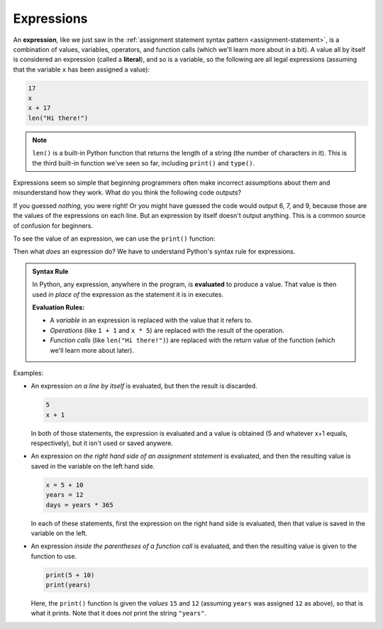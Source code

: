 .. index:: expression, literal, evaluate

Expressions
-----------

An **expression**, like we just saw in the :ref:`assignment statement syntax
pattern <assignment-statement>`, is a combination of values, variables,
operators, and function calls (which we'll learn more about in a bit). A value
all by itself is considered an expression (called a **literal**), and so is a
variable, so the following are all legal expressions (assuming that the
variable ``x`` has been assigned a value):

.. code:: python

   17
   x
   x + 17
   len("Hi there!")

.. note::

   ``len()`` is a built-in Python function that returns the length of a string
   (the number of characters in it).  This is the third built-in function we've
   seen so far, including ``print()`` and ``type()``.

Expressions seem so simple that beginning programmers often make incorrect
assumptions about them and misunderstand how they work.  What do you think the
following code outputs?

.. activecode:: expressions01

   x = 6
   x
   x + 1
   len("Hi there!")

If you guessed *nothing*, you were right!  Or you might have guessed the code
would output 6, 7, and 9, because those are the values of the expressions on
each line.  But an expression by itself doesn't output anything.  This is a
common source of confusion for beginners.

To see the value of an expression, we can use the ``print()`` function:

.. activecode:: expressions02

   x = 6
   print(x)
   print(x + 1)
   print(len("Hi there!"))

Then what *does* an expression do?  We have to understand Python's syntax rule
for expressions.

.. admonition:: Syntax Rule

   In Python, any expression, anywhere in the program, is **evaluated** to
   produce a value.  That value is then used *in place of* the expression as
   the statement it is in executes.

   **Evaluation Rules:**

   - A *variable* in an expression is replaced with the value that it refers to.
   - *Operations* (like ``1 + 1`` and ``x * 5``) are replaced with the result of
     the operation.
   - *Function calls* (like ``len("Hi there!")``) are replaced with the return
     value of the function (which we'll learn more about later).

Examples:

- An expression *on a line by itself* is evaluated, but then the result is
  discarded.

  .. code:: python
    
     5
     x + 1

  In both of those statements, the expression is evaluated and a value is
  obtained (5 and whatever x+1 equals, respectively), but it isn't used or
  saved anywere.

- An expression *on the right hand side of an assignment statement* is
  evaluated, and then the resulting value is saved in the variable on the left
  hand side.

  .. code:: python

     x = 5 + 10
     years = 12
     days = years * 365

  In each of these statements, first the expression on the right hand side
  is evaluated, then that value is saved in the variable on the left.

- An expression *inside the parentheses of a function call* is evaluated, and
  then the resulting value is given to the function to use.

  .. code:: python
    
     print(5 + 10)
     print(years)

  Here, the ``print()`` function is given the *values* ``15`` and ``12``
  (assuming ``years`` was assigned ``12`` as above), so that is what it prints.
  Note that it does *not* print the string ``"years"``.

